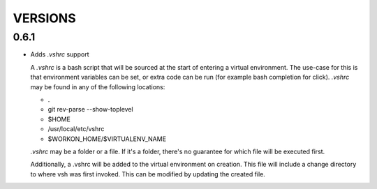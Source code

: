 ========
VERSIONS
========


0.6.1
-----

- Adds `.vshrc` support

  A `.vshrc` is a bash script that will be sourced at the start of entering a virtual environment.  The use-case for this
  is that environment variables can be set, or extra code can be run (for example bash completion for click).  `.vshrc`
  may be found in any of the following locations:

  - .
  - git rev-parse --show-toplevel
  - $HOME
  - /usr/local/etc/vshrc
  - $WORKON_HOME/$VIRTUALENV_NAME

  `.vshrc` may be a folder or a file.  If it's a folder, there's no guarantee for which file will be executed first.

  Additionally, a .vshrc will be added to the virtual environment on creation.  This file will include a change
  directory to where vsh was first invoked.  This can be modified by updating the created file.

